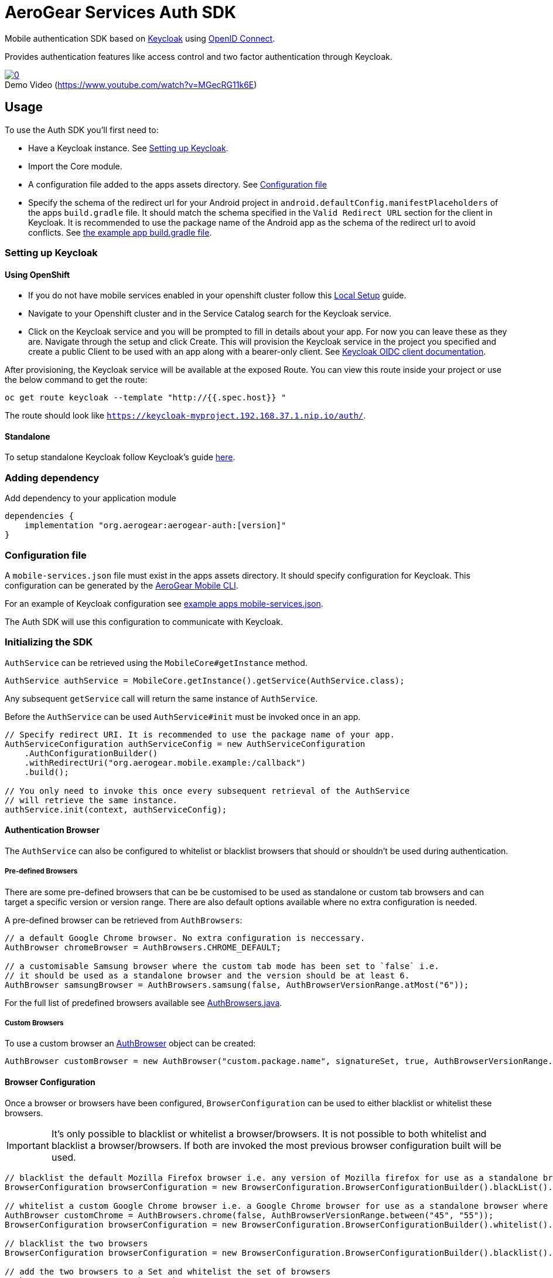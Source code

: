 = AeroGear Services Auth SDK

Mobile authentication SDK based on link:http://www.keycloak.org/[Keycloak] using link:http://openid.net/connect/[OpenID Connect].

Provides authentication features like access control and two factor authentication through Keycloak.

image::https://img.youtube.com/vi/MGecRG11k6E/0.jpg[title="Demo Video (https://www.youtube.com/watch?v=MGecRG11k6E)", link="https://www.youtube.com/watch?v=MGecRG11k6E",caption=""]

== Usage

To use the Auth SDK you'll first need to:

* Have a Keycloak instance. See <<Setting up Keycloak>>.
* Import the Core module.
* A configuration file added to the apps assets directory. See <<Configuration file>>
* Specify the schema of the redirect url for your Android project in `android.defaultConfig.manifestPlaceholders` of the apps `build.gradle` file.
It should match the schema specified in the `Valid Redirect URL` section for the client in Keycloak.
It is recommended to use the package name of the Android app as the schema of the redirect url to avoid conflicts.
See link:../../example/src/build.gradle[the example app build.gradle file].

=== Setting up Keycloak

==== Using OpenShift

* If you do not have mobile services enabled in your openshift cluster follow this link:https://github.com/aerogear/mobile-core/blob/master/docs/walkthroughs/local-setup.adoc[Local Setup] guide.
* Navigate to your Openshift cluster and in the Service Catalog search for the Keycloak service.
* Click on the Keycloak service and you will be prompted to fill in details about your app.  For now you can leave these as they are.  Navigate through the setup and click Create.
This will provision the Keycloak service in the project you specified and create a public Client to be used with an app along with a bearer-only client.
See link:http://www.keycloak.org/docs/latest/server_admin/index.html#oidc-clients[Keycloak OIDC client documentation].

After provisioning, the Keycloak service will be available at the exposed Route. You can view this route inside your project or use the below command to get the route:
----
oc get route keycloak --template "http://{{.spec.host}} "
----
The route should look like `https://keycloak-myproject.192.168.37.1.nip.io/auth/`. +

==== Standalone

To setup standalone Keycloak follow Keycloak's guide link:/https://github.com/keycloak/keycloak/blob/master/README.md[here].

=== Adding dependency

Add dependency to your application module
----
dependencies {
    implementation "org.aerogear:aerogear-auth:[version]"
}
----

=== Configuration file

A `mobile-services.json` file must exist in the apps assets directory. It should specify configuration
for Keycloak. This configuration can be generated by the link:https://github.com/aerogear/mobile-cli[AeroGear Mobile CLI].

For an example of Keycloak configuration see link:../../example/src/main/assets/mobile-services.json[example apps mobile-services.json].

The Auth SDK will use this configuration to communicate with Keycloak.

=== Initializing the SDK

`AuthService` can be retrieved using the `MobileCore#getInstance` method.

[source,java]
----
AuthService authService = MobileCore.getInstance().getService(AuthService.class);
----

Any subsequent `getService` call will return the same instance of `AuthService`.

Before the `AuthService` can be used `AuthService#init` must be invoked once in an app.

[source,java]
----
// Specify redirect URI. It is recommended to use the package name of your app.
AuthServiceConfiguration authServiceConfig = new AuthServiceConfiguration
    .AuthConfigurationBuilder()
    .withRedirectUri("org.aerogear.mobile.example:/callback")
    .build();

// You only need to invoke this once every subsequent retrieval of the AuthService
// will retrieve the same instance.
authService.init(context, authServiceConfig);
----

==== Authentication Browser

The `AuthService` can also be configured to whitelist or blacklist browsers that should or shouldn't be used during authentication.

===== Pre-defined Browsers

There are some pre-defined browsers that can be be customised to be used as standalone or custom tab browsers and can target a specific version or version range.
There are also default options available where no extra configuration is needed.

A pre-defined browser can be retrieved from `AuthBrowsers`:

[source, java]
----
// a default Google Chrome browser. No extra configuration is neccessary.
AuthBrowser chromeBrowser = AuthBrowsers.CHROME_DEFAULT;

// a customisable Samsung browser where the custom tab mode has been set to `false` i.e.
// it should be used as a standalone browser and the version should be at least 6.
AuthBrowser samsungBrowser = AuthBrowsers.samsung(false, AuthBrowserVersionRange.atMost("6"));
----

For the full list of predefined browsers available see link:https://github.com/aerogear/aerogear-android-sdk/blob/master/auth/src/main/java/org/aerogear/mobile/auth/configuration/AuthBrowsers.java[AuthBrowsers.java].

===== Custom Browsers

To use a custom browser an link:https://github.com/aerogear/aerogear-android-sdk/blob/master/auth/src/main/java/org/aerogear/mobile/auth/configuration/AuthBrowser.java[AuthBrowser] object can be created:

[source, java]
----
AuthBrowser customBrowser = new AuthBrowser("custom.package.name", signatureSet, true, AuthBrowserVersionRange.ANY);
----

==== Browser Configuration

Once a browser or browsers have been configured, `BrowserConfiguration` can be used to either blacklist or whitelist these browsers.

IMPORTANT: It's only possible to blacklist or whitelist a browser/browsers. It is not possible to both whitelist and blacklist a browser/browsers.  If both are invoked the most previous browser configuration built will be used.

[source, java]
----
// blacklist the default Mozilla Firefox browser i.e. any version of Mozilla firefox for use as a standalone browser will be permitted for authentication
BrowserConfiguration browserConfiguration = new BrowserConfiguration.BrowserConfigurationBuilder().blackList().browser(AuthBrowsers.FIREFOX_DEFAULT).build();

// whitelist a custom Google Chrome browser i.e. a Google Chrome browser for use as a standalone browser where the version range is between 45 and 55.
AuthBrowser customChrome = AuthBrowsers.chrome(false, AuthBrowserVersionRange.between("45", "55"));
BrowserConfiguration browserConfiguration = new BrowserConfiguration.BrowserConfigurationBuilder().whitelist().browser(customChrome).build();

// blacklist the two browsers
BrowserConfiguration browserConfiguration = new BrowserConfiguration.BrowserConfigurationBuilder().blacklist().browser(AuthBrowsers.FIREFOX_DEFAULT).browser(customChrome).build();

// add the two browsers to a Set and whitelist the set of browsers
AuthBrowser samsungCustomTab = AuthBrowsers.SAMSUNG_CUSTOM_TAB;
Set<Browser> browsers = new HashSet<>(Arrays.asList(samsungCustomTab, customChrome));
BrowserConfiguration browserConfiguration = new BrowserConfiguration.BrowserConfigurationBuilder().whiteList().browsers(browsers).build();
----

The `AuthService` can be configured to use the browser configuration once its been instantiated:

[source,java]
----
// auth service configuration
AuthServiceConfiguration authServiceConfig = new AuthServiceConfiguration
    .AuthConfigurationBuilder()
    .withRedirectUri("org.aerogear.mobile.example:/callback")
    .build();

// browser configuration
BrowserConfiguration browserConfiguration = new BrowserConfiguration.BrowserConfigurationBuilder()
    .blackList()
    .browser(AuthBrowsers.CHROME_CUSTOM_TAB)
    .build();

authService.init(context, authServiceConfig, browserConfiguration);
----

==== Defining Custom Scopes
Optionally, scopes can be defined for the auth request using a space as the delimiter as per https://tools.ietf.org/html/rfc6749#section-3.3[RFC-6749].
By default, the `"openid"` scope is sent if no scopes are defined.
[source,java]
----
// default is 'openid' when not defined
.withScopes("openid offline_access")
----

If `AuthService#init` is not invoked then an `IllegalStateException` will be thrown when using the
service.

=== Retrieving the current user

To retrieve the current authenticated user the `AuthService#currentUser` method can be invoked. This will be `null` if there is
no user authenticated. So it can be used to check whether to start the authentication flow or not.

[source,java]
----
// authService already initialized.
UserPrincipal currentUser = authService.currentUser();

if (currentUser != null) {
    // User is authenticated, get the users username
    String userName = currentUser.getUsername();
    // Get the users first name
    String firstName = currentUser.getFirstName();
    // Get the users last name
    String lastName = currentUser.getLastName();
    // Get the users email address
    String userEmail = currentUser.getEmail();
    // Get the access token of the authenticated user
    String accessToken = currentUser.getAccessToken();
    // Get the identity token of the authenticated user
    String identityToken = currentUser.getIdentityToken();
    // Get the refresh token of the authenticated user
    String refreshToken = currentUser.getRefreshToken();
} else {
    // User is not authenticated, start authentication flow
}
----

==== Retrieving Custom User Attributes

A walkthrough has been provided in the link:./auth-user-attributes.adoc[Keycloak Custom User Attributes] document to show how you can allow custom user attributes in Keycloak to be available in the Identity token.

You can then retrieve the custom attributes from the current user.

[source,java]
----
boolean booleanAttribute = currentUser.getCustomBooleanAttribute("booleanAttribute");
int intAttribute = currentUser.getCustomIntegerAttribute("intAttribute");
long longAttribute = currentUser.getCustomLongAttribute("longAttribute");
String stringAttribute = currentUser.getCustomStringAttribute("stringAttribute");

----

=== Authenticating

To start the authentication invoke the `AuthService#login` method.

[source,java]
----
// authService already initialized.
AuthService authService = MobileCore.getInstance().getService(AuthService.class);

static int LOGIN_RESULT_CODE = 1;

// Build the options object and start the authentication flow. 
// Provide an activity to handle the auth response.
DefaultAuthenticateOptions options = 
    new DefaultAuthenticateOptions(myActivity, LOGIN_RESULT_CODE);

Callback authCallback = new Callback<UserPrincipal>() {
    @Override
    public void onSuccess(UserPrincipal principal) {
        // User authenticated in, continue on..
    }

    @Override
    public void onError(Throwable error) {
        // An error occurred during login.
    }
};

authService.login(options, authCallback);
----

Once the browser returns to the app the result can be handled. In the activity provided to the
`login` method override `onActivityResult`. This handler should always invoke
`AuthService#handleAuthResponse`, providing the `Intent`. This will exchange the temporary tokens
returned from `AuthService#login` for long-life tokens and will provide a `UserPrincipal` which can
be used to access a users details. If this is not invoked you will not have access to the
`UserPrincipal`.

More information about the user returned is available in link:../core/README.adoc[the auth module JavaDocs].

[source,java]
----
@Override
public void onActivityResult(int requestCode, int resultCode, Intent data) {
    if (requestCode == LOGIN_RESULT_CODE) {
        // The core will return the same instance of the auth service as before
        AuthService authService = mobileCore.getInstance(AuthService.class);
        authService.handleAuthResult(data);
    }
}
----

The callback provided in `AuthService#login` will be invoked.

=== Retrieving a users roles

Once a `UserPrincipal` has been retrieved the link:http://www.keycloak.org/docs/latest/server_admin/index.html#roles[roles] of the user can be listed and checked. This can
be used to perform client side access control, such as hiding UI components related to actions the
user doesn't have permissions to perform.

To list a users roles the `UserPrincipal#getRoles` method can be invoked.

Roles are divided into two types. Resource roles which belong to the client the user has
authenticated against, and Realm roles which belong to the realm the client is in.

To list a users realm roles  the `UserPrincipal#getRealmRoles` method can be invoked and 
to list a users resource roles the `UserPrincipal#getResourceRoles` can be invoked.

In order to check if a user has a specific role you can invoke the `UserPrincipal#hasResourceRole`
and `UserPrincipal#hasRealmRole` methods and provide the role name to check for.

[source,java]
----
// authService already initialized.
AuthService authService = MobileCore.getInstance().getService(AuthService.class);
UserPrincipal currentUser = authService.currentUser();

boolean hasAdminPermissions = currentUser.hasRealmRole("user_admin");
if (hasAdminPermissions) {
    // Show some component.
}

// Check if a user has a role from a specific resource named my_resource.
boolean isModerator = currentUser.hasResourceRole("my_resource", "user_moderator");
if (isModerator) {
    // Enable some button.
}
----

=== Logging out

To logout, invoke the `AuthService#logout` method. This accepts the `UserPrincipal` that was
provided by `AuthService#handleAuthResponse` and has a callback to determine if the logout to the Keycloak or OpenID Connect server was successful.

[source,java]
----
// authService already initialized.
AuthService authService = MobileCore.getInstance().getService(AuthService.class);
UserPrincipal currentUser = authService.currentUser();

authService.logout(currentUser, new Callback<UserPrincipal>() {
    @Override
    public void onSuccess() {
        // User Logged Out Successfully and Local Auth Tokens were Deleted
    }

    @Override
    public void onError(Throwable error) {
        // An error occurred during logout
    }
});
----

By default, the local tokens obtained during authentication are only deleted when the logout succeeded against the authentication server.
You can use the `AuthService#deleteTokens` function to delete the local authentication tokens as part of a failed logout, or for other use cases.

*Note:* To perform backchannel or federated logouts, you must enable the Backchannel Logout option for the federated identity provider. More information is available in the Keycloak documentation under  http://www.keycloak.org/docs/latest/server_admin/index.html#openid-connect-v1-0-identity-providers[OIDC Identity Providers].

=== Single Sign-on
A walkthrough on how to setup Single Sign-on across Android Applications can be seen under the link:./auth-single-sign-on.adoc[Single Sign-on Documentation].
